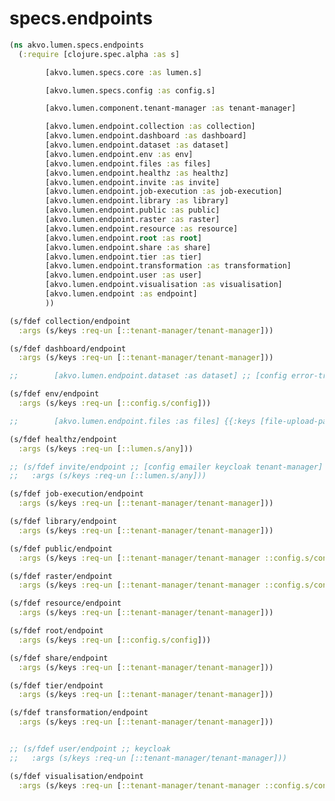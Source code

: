 #+PROPERTY: header-args:clojure :exports both
#+PROPERTY: header-args:clojure+ :results silent
#+PROPERTY: header-args:clojure+ :session lumen
#+PROPERTY: header-args:clojure+ :padline yes
#+PROPERTY: header-args:clojure+ :mkdirp yes
#+PROPERTY: header-args:clojure+ :tangle ../src/akvo/lumen/specs/endpoints.clj

* specs.endpoints

  #+BEGIN_SRC clojure
  (ns akvo.lumen.specs.endpoints
    (:require [clojure.spec.alpha :as s]

	      [akvo.lumen.specs.core :as lumen.s]

	      [akvo.lumen.specs.config :as config.s]

	      [akvo.lumen.component.tenant-manager :as tenant-manager]

	      [akvo.lumen.endpoint.collection :as collection]
	      [akvo.lumen.endpoint.dashboard :as dashboard]
	      [akvo.lumen.endpoint.dataset :as dataset]
	      [akvo.lumen.endpoint.env :as env]
	      [akvo.lumen.endpoint.files :as files]
	      [akvo.lumen.endpoint.healthz :as healthz]
	      [akvo.lumen.endpoint.invite :as invite]
	      [akvo.lumen.endpoint.job-execution :as job-execution]
	      [akvo.lumen.endpoint.library :as library]
	      [akvo.lumen.endpoint.public :as public]
	      [akvo.lumen.endpoint.raster :as raster]
	      [akvo.lumen.endpoint.resource :as resource]
	      [akvo.lumen.endpoint.root :as root]
	      [akvo.lumen.endpoint.share :as share]
	      [akvo.lumen.endpoint.tier :as tier]
	      [akvo.lumen.endpoint.transformation :as transformation]
	      [akvo.lumen.endpoint.user :as user]
	      [akvo.lumen.endpoint.visualisation :as visualisation]
	      [akvo.lumen.endpoint :as endpoint]
	      ))

  (s/fdef collection/endpoint
    :args (s/keys :req-un [::tenant-manager/tenant-manager]))

  (s/fdef dashboard/endpoint
    :args (s/keys :req-un [::tenant-manager/tenant-manager]))

  ;;	    [akvo.lumen.endpoint.dataset :as dataset] ;; [config error-tracker tenant-manager]

  (s/fdef env/endpoint
    :args (s/keys :req-un [::config.s/config]))

  ;;	    [akvo.lumen.endpoint.files :as files] {{:keys [file-upload-path max-upload-size]} :config}

  (s/fdef healthz/endpoint
    :args (s/keys :req-un [::lumen.s/any]))

  ;; (s/fdef invite/endpoint ;; [config emailer keycloak tenant-manager]
  ;;   :args (s/keys :req-un [::lumen.s/any]))

  (s/fdef job-execution/endpoint
    :args (s/keys :req-un [::tenant-manager/tenant-manager]))

  (s/fdef library/endpoint
    :args (s/keys :req-un [::tenant-manager/tenant-manager]))

  (s/fdef public/endpoint
    :args (s/keys :req-un [::tenant-manager/tenant-manager ::config.s/config]))

  (s/fdef raster/endpoint
    :args (s/keys :req-un [::tenant-manager/tenant-manager ::config.s/config]))

  (s/fdef resource/endpoint
    :args (s/keys :req-un [::tenant-manager/tenant-manager]))

  (s/fdef root/endpoint
    :args (s/keys :req-un [::config.s/config]))

  (s/fdef share/endpoint
    :args (s/keys :req-un [::tenant-manager/tenant-manager]))

  (s/fdef tier/endpoint
    :args (s/keys :req-un [::tenant-manager/tenant-manager]))

  (s/fdef transformation/endpoint
    :args (s/keys :req-un [::tenant-manager/tenant-manager]))


  ;; (s/fdef user/endpoint ;; keycloak
  ;;   :args (s/keys :req-un [::tenant-manager/tenant-manager]))

  (s/fdef visualisation/endpoint
    :args (s/keys :req-un [::tenant-manager/tenant-manager ::config.s/config]))

	      #+END_SRC
	      
